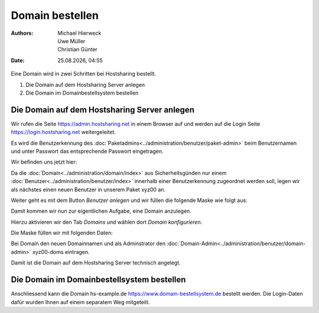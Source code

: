 ================
Domain bestellen
================

.. |date| date:: %d.%m.%Y
.. |time| date:: %H:%M

:Authors: - Michael Hierweck
          - Uwe Müller
          - Christian Günter
:Date: |date|, |time|

Eine Domain wird in zwei Schritten bei Hostsharing bestellt.

1. Die Domain auf dem Hostsharing Server anlegen

2. Die Domain im Domainbestellsystem bestellen

Die Domain auf dem Hostsharing Server anlegen
------------------------------------

Wir rufen die Seite https://admin.hostsharing.net in einem Browser auf und werden auf die Login Seite https://login.hostsharing.net weitergeleitet.

Es wird die Benutzerkennung des :doc:`Paketadmins<../administration/benutzer/paket-admin>` beim Benutzernamen und unter Passwort das entsprechende Passwort eingetragen.

.. image:: admin.hostsharing.net.jpg

Wir befinden uns jetzt hier:

.. image:: benutzer-anlegen.jpg

Da die :doc:`Domain<../administration/domain/index>` aus Sicherheitsgünden nur einem :doc:`Benutzer<../administration/benutzer/index>` innerhalb einer Benutzerkennung zugeordnet werden soll, legen wir als nächstes einen neuen Benutzer in unserem Paket xyz00 an.
        
Weiter geht es mit dem Button *Benutzer anlegen* und wir füllen die folgende Maske wie folgt aus:

.. image:: benutzer-anlegen-neu.jpg

Damit kommen wir nun zur eigentlichen Aufgabe, eine Domain anzulegen.

Hierzu aktivieren wir den Tab *Domains* und wählen dort *Domain konfigurieren*.

Die Maske füllen wir mit folgenden Daten:

.. image:: domain-konfig.jpg

Bei Domain den neuen Domainnamen und als Adminstrator den :doc:`Domain-Admin<../administration/benutzer/domain-admin>` xyz00-doms eintragen.

Damit ist die Domain auf dem Hostsharing Server technisch angelegt.

Die Domain im Domainbestellsystem bestellen
-------------------------------------------

Anschliessend kann die Domain hs-example.de https://www.domain-bestellsystem.de bestellt werden.
Die Login-Daten dafür wurden Ihnen auf einem separatem Weg mitgeteilt.

